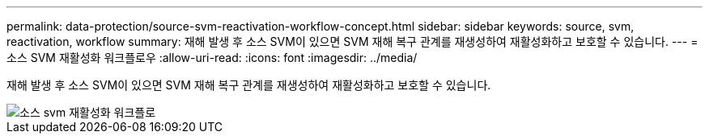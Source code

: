---
permalink: data-protection/source-svm-reactivation-workflow-concept.html 
sidebar: sidebar 
keywords: source, svm, reactivation, workflow 
summary: 재해 발생 후 소스 SVM이 있으면 SVM 재해 복구 관계를 재생성하여 재활성화하고 보호할 수 있습니다. 
---
= 소스 SVM 재활성화 워크플로우
:allow-uri-read: 
:icons: font
:imagesdir: ../media/


[role="lead"]
재해 발생 후 소스 SVM이 있으면 SVM 재해 복구 관계를 재생성하여 재활성화하고 보호할 수 있습니다.

image::../media/source-svm-reactivation-workflow.gif[소스 svm 재활성화 워크플로]
